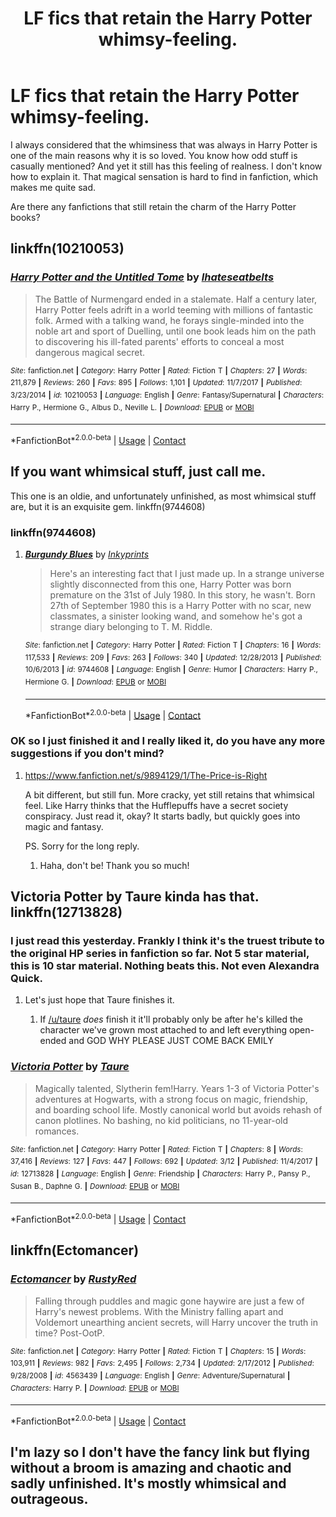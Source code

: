 #+TITLE: LF fics that retain the Harry Potter whimsy-feeling.

* LF fics that retain the Harry Potter whimsy-feeling.
:PROPERTIES:
:Score: 52
:DateUnix: 1525379943.0
:DateShort: 2018-May-04
:FlairText: Request
:END:
I always considered that the whimsiness that was always in Harry Potter is one of the main reasons why it is so loved. You know how odd stuff is casually mentioned? And yet it still has this feeling of realness. I don't know how to explain it. That magical sensation is hard to find in fanfiction, which makes me quite sad.

Are there any fanfictions that still retain the charm of the Harry Potter books?


** linkffn(10210053)
:PROPERTIES:
:Author: Lord_Anarchy
:Score: 9
:DateUnix: 1525389571.0
:DateShort: 2018-May-04
:END:

*** [[https://www.fanfiction.net/s/10210053/1/][*/Harry Potter and the Untitled Tome/*]] by [[https://www.fanfiction.net/u/5608530/Ihateseatbelts][/Ihateseatbelts/]]

#+begin_quote
  The Battle of Nurmengard ended in a stalemate. Half a century later, Harry Potter feels adrift in a world teeming with millions of fantastic folk. Armed with a talking wand, he forays single-minded into the noble art and sport of Duelling, until one book leads him on the path to discovering his ill-fated parents' efforts to conceal a most dangerous magical secret.
#+end_quote

^{/Site/:} ^{fanfiction.net} ^{*|*} ^{/Category/:} ^{Harry} ^{Potter} ^{*|*} ^{/Rated/:} ^{Fiction} ^{T} ^{*|*} ^{/Chapters/:} ^{27} ^{*|*} ^{/Words/:} ^{211,879} ^{*|*} ^{/Reviews/:} ^{260} ^{*|*} ^{/Favs/:} ^{895} ^{*|*} ^{/Follows/:} ^{1,101} ^{*|*} ^{/Updated/:} ^{11/7/2017} ^{*|*} ^{/Published/:} ^{3/23/2014} ^{*|*} ^{/id/:} ^{10210053} ^{*|*} ^{/Language/:} ^{English} ^{*|*} ^{/Genre/:} ^{Fantasy/Supernatural} ^{*|*} ^{/Characters/:} ^{Harry} ^{P.,} ^{Hermione} ^{G.,} ^{Albus} ^{D.,} ^{Neville} ^{L.} ^{*|*} ^{/Download/:} ^{[[http://www.ff2ebook.com/old/ffn-bot/index.php?id=10210053&source=ff&filetype=epub][EPUB]]} ^{or} ^{[[http://www.ff2ebook.com/old/ffn-bot/index.php?id=10210053&source=ff&filetype=mobi][MOBI]]}

--------------

*FanfictionBot*^{2.0.0-beta} | [[https://github.com/tusing/reddit-ffn-bot/wiki/Usage][Usage]] | [[https://www.reddit.com/message/compose?to=tusing][Contact]]
:PROPERTIES:
:Author: FanfictionBot
:Score: 4
:DateUnix: 1525389603.0
:DateShort: 2018-May-04
:END:


** If you want whimsical stuff, just call me.

This one is an oldie, and unfortunately unfinished, as most whimsical stuff are, but it is an exquisite gem. linkffn(9744608)
:PROPERTIES:
:Author: muleGwent
:Score: 9
:DateUnix: 1525384670.0
:DateShort: 2018-May-04
:END:

*** linkffn(9744608)
:PROPERTIES:
:Author: muleGwent
:Score: 5
:DateUnix: 1525384760.0
:DateShort: 2018-May-04
:END:

**** [[https://www.fanfiction.net/s/9744608/1/][*/Burgundy Blues/*]] by [[https://www.fanfiction.net/u/5135411/Inkyprints][/Inkyprints/]]

#+begin_quote
  Here's an interesting fact that I just made up. In a strange universe slightly disconnected from this one, Harry Potter was born premature on the 31st of July 1980. In this story, he wasn't. Born 27th of September 1980 this is a Harry Potter with no scar, new classmates, a sinister looking wand, and somehow he's got a strange diary belonging to T. M. Riddle.
#+end_quote

^{/Site/:} ^{fanfiction.net} ^{*|*} ^{/Category/:} ^{Harry} ^{Potter} ^{*|*} ^{/Rated/:} ^{Fiction} ^{T} ^{*|*} ^{/Chapters/:} ^{16} ^{*|*} ^{/Words/:} ^{117,533} ^{*|*} ^{/Reviews/:} ^{209} ^{*|*} ^{/Favs/:} ^{263} ^{*|*} ^{/Follows/:} ^{340} ^{*|*} ^{/Updated/:} ^{12/28/2013} ^{*|*} ^{/Published/:} ^{10/6/2013} ^{*|*} ^{/id/:} ^{9744608} ^{*|*} ^{/Language/:} ^{English} ^{*|*} ^{/Genre/:} ^{Humor} ^{*|*} ^{/Characters/:} ^{Harry} ^{P.,} ^{Hermione} ^{G.} ^{*|*} ^{/Download/:} ^{[[http://www.ff2ebook.com/old/ffn-bot/index.php?id=9744608&source=ff&filetype=epub][EPUB]]} ^{or} ^{[[http://www.ff2ebook.com/old/ffn-bot/index.php?id=9744608&source=ff&filetype=mobi][MOBI]]}

--------------

*FanfictionBot*^{2.0.0-beta} | [[https://github.com/tusing/reddit-ffn-bot/wiki/Usage][Usage]] | [[https://www.reddit.com/message/compose?to=tusing][Contact]]
:PROPERTIES:
:Author: FanfictionBot
:Score: 5
:DateUnix: 1525384806.0
:DateShort: 2018-May-04
:END:


*** OK so I just finished it and I really liked it, do you have any more suggestions if you don't mind?
:PROPERTIES:
:Score: 1
:DateUnix: 1530452245.0
:DateShort: 2018-Jul-01
:END:

**** [[https://www.fanfiction.net/s/9894129/1/The-Price-is-Right]]

A bit different, but still fun. More cracky, yet still retains that whimsical feel. Like Harry thinks that the Hufflepuffs have a secret society conspiracy. Just read it, okay? It starts badly, but quickly goes into magic and fantasy.

PS. Sorry for the long reply.
:PROPERTIES:
:Author: muleGwent
:Score: 2
:DateUnix: 1531333786.0
:DateShort: 2018-Jul-11
:END:

***** Haha, don't be! Thank you so much!
:PROPERTIES:
:Score: 1
:DateUnix: 1531334286.0
:DateShort: 2018-Jul-11
:END:


** Victoria Potter by Taure kinda has that. linkffn(12713828)
:PROPERTIES:
:Score: 9
:DateUnix: 1525384508.0
:DateShort: 2018-May-04
:END:

*** I just read this yesterday. Frankly I think it's the truest tribute to the original HP series in fanfiction so far. Not 5 star material, this is 10 star material. Nothing beats this. Not even Alexandra Quick.
:PROPERTIES:
:Author: BustedLung
:Score: 4
:DateUnix: 1525447332.0
:DateShort: 2018-May-04
:END:

**** Let's just hope that Taure finishes it.
:PROPERTIES:
:Score: 5
:DateUnix: 1525460912.0
:DateShort: 2018-May-04
:END:

***** If [[/u/taure]] /does/ finish it it'll probably only be after he's killed the character we've grown most attached to and left everything open-ended and GOD WHY PLEASE JUST COME BACK EMILY
:PROPERTIES:
:Author: FerusGrim
:Score: 2
:DateUnix: 1525461982.0
:DateShort: 2018-May-04
:END:


*** [[https://www.fanfiction.net/s/12713828/1/][*/Victoria Potter/*]] by [[https://www.fanfiction.net/u/883762/Taure][/Taure/]]

#+begin_quote
  Magically talented, Slytherin fem!Harry. Years 1-3 of Victoria Potter's adventures at Hogwarts, with a strong focus on magic, friendship, and boarding school life. Mostly canonical world but avoids rehash of canon plotlines. No bashing, no kid politicians, no 11-year-old romances.
#+end_quote

^{/Site/:} ^{fanfiction.net} ^{*|*} ^{/Category/:} ^{Harry} ^{Potter} ^{*|*} ^{/Rated/:} ^{Fiction} ^{T} ^{*|*} ^{/Chapters/:} ^{8} ^{*|*} ^{/Words/:} ^{37,416} ^{*|*} ^{/Reviews/:} ^{127} ^{*|*} ^{/Favs/:} ^{447} ^{*|*} ^{/Follows/:} ^{692} ^{*|*} ^{/Updated/:} ^{3/12} ^{*|*} ^{/Published/:} ^{11/4/2017} ^{*|*} ^{/id/:} ^{12713828} ^{*|*} ^{/Language/:} ^{English} ^{*|*} ^{/Genre/:} ^{Friendship} ^{*|*} ^{/Characters/:} ^{Harry} ^{P.,} ^{Pansy} ^{P.,} ^{Susan} ^{B.,} ^{Daphne} ^{G.} ^{*|*} ^{/Download/:} ^{[[http://www.ff2ebook.com/old/ffn-bot/index.php?id=12713828&source=ff&filetype=epub][EPUB]]} ^{or} ^{[[http://www.ff2ebook.com/old/ffn-bot/index.php?id=12713828&source=ff&filetype=mobi][MOBI]]}

--------------

*FanfictionBot*^{2.0.0-beta} | [[https://github.com/tusing/reddit-ffn-bot/wiki/Usage][Usage]] | [[https://www.reddit.com/message/compose?to=tusing][Contact]]
:PROPERTIES:
:Author: FanfictionBot
:Score: 1
:DateUnix: 1525384514.0
:DateShort: 2018-May-04
:END:


** linkffn(Ectomancer)
:PROPERTIES:
:Author: natus92
:Score: 1
:DateUnix: 1525432245.0
:DateShort: 2018-May-04
:END:

*** [[https://www.fanfiction.net/s/4563439/1/][*/Ectomancer/*]] by [[https://www.fanfiction.net/u/1548491/RustyRed][/RustyRed/]]

#+begin_quote
  Falling through puddles and magic gone haywire are just a few of Harry's newest problems. With the Ministry falling apart and Voldemort unearthing ancient secrets, will Harry uncover the truth in time? Post-OotP.
#+end_quote

^{/Site/:} ^{fanfiction.net} ^{*|*} ^{/Category/:} ^{Harry} ^{Potter} ^{*|*} ^{/Rated/:} ^{Fiction} ^{T} ^{*|*} ^{/Chapters/:} ^{15} ^{*|*} ^{/Words/:} ^{103,911} ^{*|*} ^{/Reviews/:} ^{982} ^{*|*} ^{/Favs/:} ^{2,495} ^{*|*} ^{/Follows/:} ^{2,734} ^{*|*} ^{/Updated/:} ^{2/17/2012} ^{*|*} ^{/Published/:} ^{9/28/2008} ^{*|*} ^{/id/:} ^{4563439} ^{*|*} ^{/Language/:} ^{English} ^{*|*} ^{/Genre/:} ^{Adventure/Supernatural} ^{*|*} ^{/Characters/:} ^{Harry} ^{P.} ^{*|*} ^{/Download/:} ^{[[http://www.ff2ebook.com/old/ffn-bot/index.php?id=4563439&source=ff&filetype=epub][EPUB]]} ^{or} ^{[[http://www.ff2ebook.com/old/ffn-bot/index.php?id=4563439&source=ff&filetype=mobi][MOBI]]}

--------------

*FanfictionBot*^{2.0.0-beta} | [[https://github.com/tusing/reddit-ffn-bot/wiki/Usage][Usage]] | [[https://www.reddit.com/message/compose?to=tusing][Contact]]
:PROPERTIES:
:Author: FanfictionBot
:Score: 1
:DateUnix: 1525432259.0
:DateShort: 2018-May-04
:END:


** I'm lazy so I don't have the fancy link but flying without a broom is amazing and chaotic and sadly unfinished. It's mostly whimsical and outrageous.
:PROPERTIES:
:Author: novanuus
:Score: 1
:DateUnix: 1525400863.0
:DateShort: 2018-May-04
:END:
